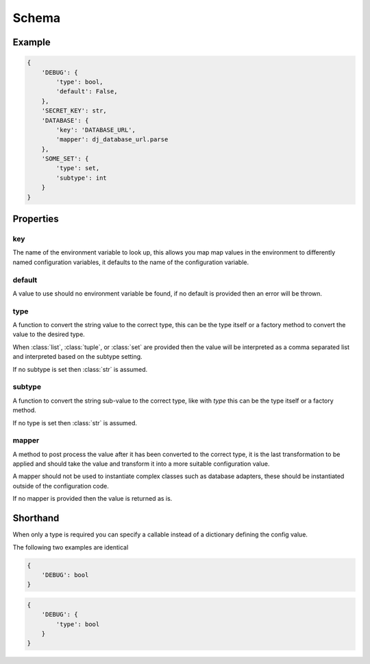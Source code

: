 Schema
======

Example
-------

.. code-block:: python

    {
        'DEBUG': {
            'type': bool,
            'default': False,
        },
        'SECRET_KEY': str,
        'DATABASE': {
            'key': 'DATABASE_URL',
            'mapper': dj_database_url.parse
        },
        'SOME_SET': {
            'type': set,
            'subtype': int
        }
    }


Properties
----------

key
~~~

The name of the environment variable to look up, this allows you map map values
in the environment to differently named configuration variables, it defaults
to the name of the configuration variable.

default
~~~~~~~

A value to use should no environment variable be found, if no default is 
provided then an error will be thrown.

type
~~~~

A function to convert the string value to the correct type, this can be the type
itself or a factory method to convert the value to the desired type.

When :class:`list`, :class:`tuple`, or :class:`set` are provided then the value
will be interpreted as a comma separated list and interpreted based on the
subtype setting.

If no subtype is set then :class:`str` is assumed.

subtype
~~~~~~~

A function to convert the string sub-value to the correct type, like with `type`
this can be the type itself or a factory method.

If no type is set then :class:`str` is assumed.

mapper
~~~~~~

A method to post process the value after it has been converted to the correct
type, it is the last transformation to be applied and should take the value and
transform it into a more suitable configuration value.

A mapper should not be used to instantiate complex classes such as database
adapters, these should be instantiated outside of the configuration code.

If no mapper is provided then the value is returned as is.

Shorthand
---------

When only a type is required you can specify a callable instead of a dictionary
defining the config value.

The following two examples are identical

.. code-block:: python

    {
        'DEBUG': bool
    }

.. code-block:: python

    {
        'DEBUG': {
            'type': bool
        }
    }
